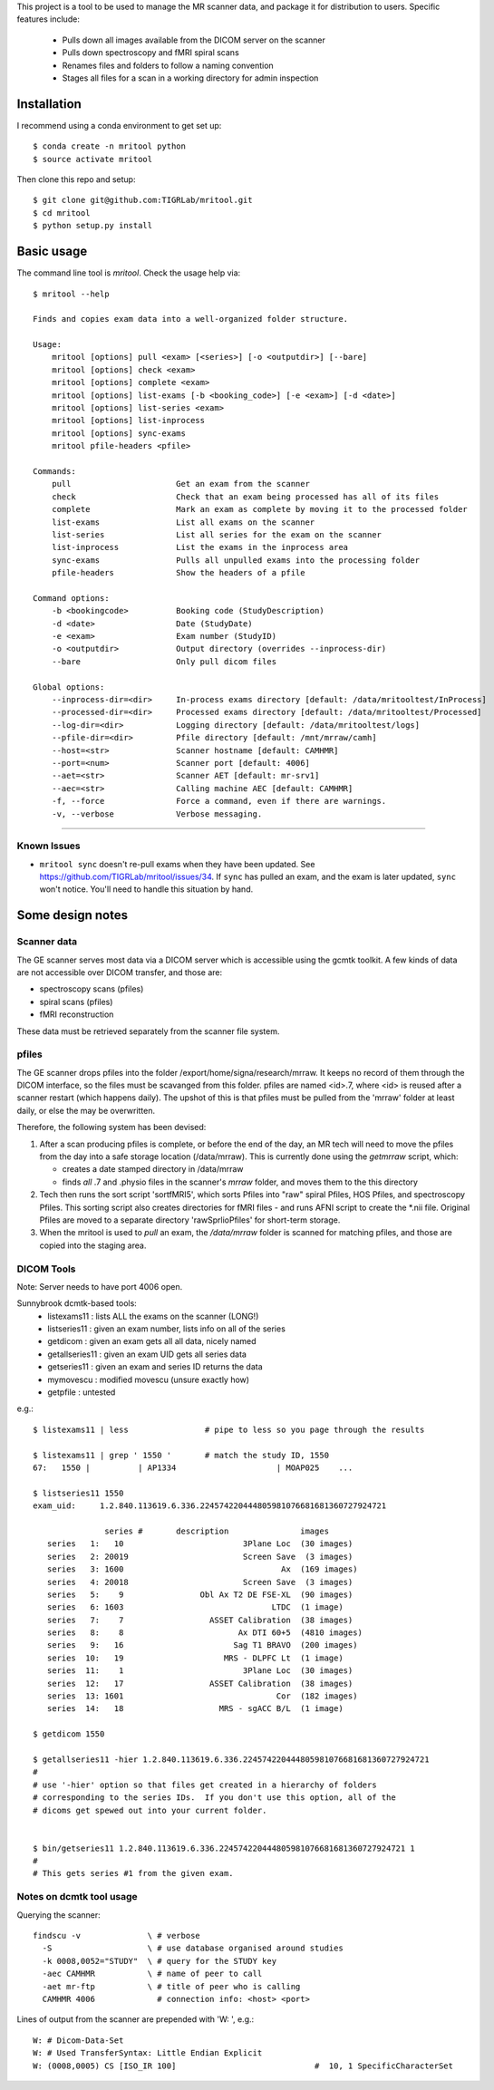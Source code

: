 This project is a tool to be used to manage the MR scanner data, and package it
for distribution to users. Specific features include: 

 - Pulls down all images available from the DICOM server on the scanner
 - Pulls down spectroscopy and fMRI spiral scans
 - Renames files and folders to follow a naming convention
 - Stages all files for a scan in a working directory for admin inspection

Installation
------------

I recommend using a conda environment to get set up::

    $ conda create -n mritool python
    $ source activate mritool 

Then clone this repo and setup::

	$ git clone git@github.com:TIGRLab/mritool.git
	$ cd mritool
	$ python setup.py install 

Basic usage
-----------

The command line tool is `mritool`. Check the usage help via::

    $ mritool --help
    
    Finds and copies exam data into a well-organized folder structure.
    
    Usage: 
        mritool [options] pull <exam> [<series>] [-o <outputdir>] [--bare]
        mritool [options] check <exam>
        mritool [options] complete <exam>
        mritool [options] list-exams [-b <booking_code>] [-e <exam>] [-d <date>]
        mritool [options] list-series <exam>
        mritool [options] list-inprocess
        mritool [options] sync-exams
        mritool pfile-headers <pfile>
    
    Commands: 
        pull                      Get an exam from the scanner
        check                     Check that an exam being processed has all of its files
        complete                  Mark an exam as complete by moving it to the processed folder
        list-exams                List all exams on the scanner
        list-series               List all series for the exam on the scanner
        list-inprocess            List the exams in the inprocess area
        sync-exams                Pulls all unpulled exams into the processing folder
        pfile-headers             Show the headers of a pfile
      
    Command options: 
        -b <bookingcode>          Booking code (StudyDescription)
        -d <date>                 Date (StudyDate)
        -e <exam>                 Exam number (StudyID)
        -o <outputdir>            Output directory (overrides --inprocess-dir)
        --bare                    Only pull dicom files
    
    Global options: 
        --inprocess-dir=<dir>     In-process exams directory [default: /data/mritooltest/InProcess]
        --processed-dir=<dir>     Processed exams directory [default: /data/mritooltest/Processed]
        --log-dir=<dir>           Logging directory [default: /data/mritooltest/logs]
        --pfile-dir=<dir>         Pfile directory [default: /mnt/mrraw/camh]
        --host=<str>              Scanner hostname [default: CAMHMR]
        --port=<num>              Scanner port [default: 4006]
        --aet=<str>               Scanner AET [default: mr-srv1]
        --aec=<str>               Calling machine AEC [default: CAMHMR]
        -f, --force               Force a command, even if there are warnings.
        -v, --verbose             Verbose messaging.

--------- 

Known Issues
~~~~~~~~~~~~
- ``mritool sync`` doesn't re-pull exams when they have been updated. See https://github.com/TIGRLab/mritool/issues/34. If ``sync`` has pulled an exam, and the exam is later updated, ``sync`` won't notice. You'll need to handle this situation by hand. 

Some design notes
-----------------

Scanner data
~~~~~~~~~~~~

The GE scanner serves most data via a DICOM server which is accessible using
the gcmtk toolkit. A few kinds of data are not accessible over DICOM transfer,
and those are: 

- spectroscopy scans (pfiles)
- spiral scans (pfiles) 
- fMRI reconstruction

These data must be retrieved separately from the scanner file system.

pfiles
~~~~~~

The GE scanner drops pfiles into the folder /export/home/signa/research/mrraw.
It keeps no record of them through the DICOM interface, so the files must be
scavanged from this folder. pfiles are named <id>.7, where <id> is reused after
a scanner restart (which happens daily). The upshot of this is that pfiles must
be pulled from the 'mrraw' folder at least daily, or else the may be
overwritten. 

Therefore, the following system has been devised: 

1. After a scan producing pfiles is complete, or before the end of the day, an
   MR tech will need to move the pfiles from the day into a safe storage location
   (/data/mrraw).  This is currently done using the `getmrraw` script, which:

   - creates a date stamped directory in /data/mrraw
   - finds *all* .7 and .physio files in the scanner's `mrraw` folder, and moves
     them to the this directory

2. Tech then runs the sort script 'sortfMRI5', which sorts Pfiles into "raw" spiral Pfiles, HOS Pfiles,
   and spectroscopy Pfiles. This sorting script also creates directories for fMRI files - and runs AFNI script
   to create the *.nii file. Original Pfiles are moved to a separate directory 'rawSprlioPfiles' for 
   short-term storage.

3. When the mritool is used to `pull` an exam, the `/data/mrraw` folder is
   scanned for matching pfiles, and those are copied into the staging area. 

DICOM Tools
~~~~~~~~~~~

Note: Server needs to have port 4006 open. 

Sunnybrook dcmtk-based tools: 
 - listexams11      : lists ALL the exams on the scanner (LONG!)
 - listseries11     : given an exam number, lists info on all of the series 
 - getdicom         : given an exam gets all all data, nicely named
 - getallseries11   : given an exam UID gets all series data
 - getseries11      : given an exam and series ID returns the data
 - mymovescu        : modified movescu (unsure exactly how)
 - getpfile         : untested        


e.g.::

    $ listexams11 | less                # pipe to less so you page through the results 
     
    $ listexams11 | grep ' 1550 '       # match the study ID, 1550
    67:   1550 |          | AP1334                     | MOAP025    ...
     
    $ listseries11 1550                 
    exam_uid:     1.2.840.113619.6.336.224574220444805981076681681360727924721
     
                   series #       description               images 
       series   1:   10                         3Plane Loc  (30 images)
       series   2: 20019                        Screen Save  (3 images)
       series   3: 1600                                 Ax  (169 images)
       series   4: 20018                        Screen Save  (3 images)
       series   5:    9                Obl Ax T2 DE FSE-XL  (90 images)
       series   6: 1603                               LTDC  (1 image)
       series   7:    7                  ASSET Calibration  (38 images)
       series   8:    8                        Ax DTI 60+5  (4810 images)
       series   9:   16                       Sag T1 BRAVO  (200 images)
       series  10:   19                     MRS - DLPFC Lt  (1 image)
       series  11:    1                         3Plane Loc  (30 images)
       series  12:   17                  ASSET Calibration  (38 images)
       series  13: 1601                                Cor  (182 images)
       series  14:   18                    MRS - sgACC B/L  (1 image)
    
    $ getdicom 1550
    
    $ getallseries11 -hier 1.2.840.113619.6.336.224574220444805981076681681360727924721
    #
    # use '-hier' option so that files get created in a hierarchy of folders
    # corresponding to the series IDs.  If you don't use this option, all of the
    # dicoms get spewed out into your current folder.
     
    
    $ bin/getseries11 1.2.840.113619.6.336.224574220444805981076681681360727924721 1
    #
    # This gets series #1 from the given exam. 


Notes on dcmtk tool usage
~~~~~~~~~~~~~~~~~~~~~~~~~

Querying the scanner:: 

  findscu -v              \ # verbose              
    -S                    \ # use database organised around studies
    -k 0008,0052="STUDY"  \ # query for the STUDY key
    -aec CAMHMR           \ # name of peer to call
    -aet mr-ftp           \ # title of peer who is calling
    CAMHMR 4006             # connection info: <host> <port>

Lines of output from the scanner are prepended with 'W: ', e.g.::

  W: # Dicom-Data-Set
  W: # Used TransferSyntax: Little Endian Explicit
  W: (0008,0005) CS [ISO_IR 100]                             #  10, 1 SpecificCharacterSet

